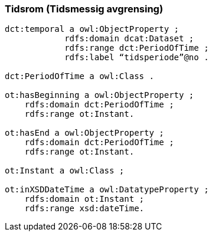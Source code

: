 
=== Tidsrom (Tidsmessig avgrensing)

----
dct:temporal a owl:ObjectProperty ;
            rdfs:domain dcat:Dataset ;
            rdfs:range dct:PeriodOfTime ;
            rdfs:label “tidsperiode”@no .

dct:PeriodOfTime a owl:Class .

ot:hasBeginning a owl:ObjectProperty ;
    rdfs:domain dct:PeriodOfTime ;
    rdfs:range ot:Instant.

ot:hasEnd a owl:ObjectProperty ;
    rdfs:domain dct:PeriodOfTime ;
    rdfs:range ot:Instant.

ot:Instant a owl:Class ;

ot:inXSDDateTime a owl:DatatypeProperty ;
    rdfs:domain ot:Instant ;
    rdfs:range xsd:dateTime.
----
